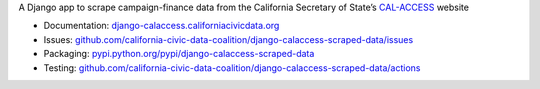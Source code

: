 A Django app to scrape campaign-finance data from the California Secretary of State’s `CAL-ACCESS <http://www.sos.ca.gov/prd/cal-access/>`__ website

|Build Status| |PyPI version| |Documentation Status|

-  Documentation:
   `django-calaccess.californiacivicdata.org <https://django-calaccess.californiacivicdata.org>`__
-  Issues:
   `github.com/california-civic-data-coalition/django-calaccess-scraped-data/issues <https://github.com/california-civic-data-coalition/django-calaccess-scraped-data/issues>`__
-  Packaging:
   `pypi.python.org/pypi/django-calaccess-scraped-data <https://pypi.python.org/pypi/django-calaccess-scraped-data>`__
-  Testing:
   `github.com/california-civic-data-coalition/django-calaccess-scraped-data/actions <https://github.com/california-civic-data-coalition/django-calaccess-scraped-data/actions/workflows/tests.yaml>`__

.. |Build Status| image:: https://github.com/california-civic-data-coalition/django-calaccess-scraped-data/actions/workflows/tests.yaml/badge.svg
    :target: https://github.com/california-civic-data-coalition/django-calaccess-scraped-data/actions/workflows/tests.yaml
.. |PyPI version| image:: https://badge.fury.io/py/django-calaccess-scraped-data.svg
   :target: http://badge.fury.io/py/django-calaccess-scraped-data
.. |Documentation Status| image:: https://readthedocs.org/projects/django-calaccess-raw-data/badge/
   :target: http://django-calaccess.californiacivicdata.org
